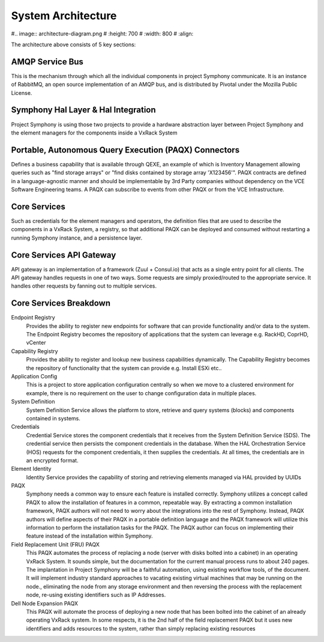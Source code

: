 System Architecture
===================

#.. image:: architecture-diagram.png
#   :height: 700
#   :width: 800
#   :align:

The architecture above consists of 5 key sections:

AMQP Service Bus
----------------

This is the mechanism through which all the individual components in project Symphony communicate. It is an instance of RabbitMQ, an open source implementation of an AMQP bus, and is distributed by Pivotal under the Mozilla Public License.

Symphony Hal Layer & Hal Integration
------------------------------------
Project Symphony is using those two projects to provide a hardware abstraction layer between Project Symphony and the element managers for the components inside a VxRack System

Portable, Autonomous Query Execution (PAQX) Connectors
------------------------------------------------------

Defines a business capability that is available through QEXE, an example of which is Inventory Management allowing queries such as "find storage arrays" or "find disks contained by storage array 'X123456'".  PAQX contracts are defined in a language-agnostic manner and should be implementable by 3rd Party companies without dependency on the VCE Software Engineering teams.   A PAQX can subscribe to events from other PAQX or from the VCE Infrastructure.

Core Services
--------------
Such as credentials for the element managers and operators, the definition files that are used to describe the components in a VxRack System, a registry, so that additional PAQX can be deployed and consumed without restarting a running Symphony instance, and a persistence layer.

Core Services API Gateway
-------------------------
API gateway is an implementation of a framework (Zuul + Consul.io) that acts as a single entry point for all clients. The API gateway handles requests in one of two ways. Some requests are simply proxied/routed to the appropriate service. It handles other requests by fanning out to multiple services.


Core Services Breakdown
-----------------------

Endpoint Registry
 Provides the ability to register new endpoints for software that can provide functionality and/or data to the system. The Endpoint Registry becomes the repository of applications that the system can leverage e.g. RackHD, CoprHD, vCenter

Capability Registry
 Provides the ability to register and lookup new business capabilities dynamically. The Capability Registry becomes the repository of functionality that the system can provide e.g. Install ESXi etc..

Application Config
 This is a project to store application configuration centrally so when we move to a clustered environment for example, there is no requirement on the user to change configuration data in multiple places.

System Definition
 System Definition Service allows the platform to store, retrieve and query systems (blocks) and components contained in systems.

Credentials
 Credential Service stores the component credentials that it receives from the System Definition Service (SDS). The credential service then persists the component credentials in the database. When the HAL Orchestration Service (HOS) requests for the component credentials, it then supplies the credentials. At all times, the credentials are in an encrypted format.

Element Identity
 Identity Service provides the capability of storing and retrieving elements managed via  HAL provided by UUIDs

PAQX
 Symphony needs a common way to ensure each feature is installed correctly. Symphony utilizes a concept called PAQX to allow the installation of features in a common, repeatable way. By extracting a common installation framework, PAQX authors will not need to worry about the integrations into the rest of Symphony. Instead, PAQX authors will define aspects of their PAQX in a portable definition language and the PAQX framework will utilize this information to perform the installation tasks for the PAQX. The PAQX author can focus on implementing their feature instead of the installation within Symphony.

Field Replacement Unit (FRU) PAQX
 This PAQX automates the process of replacing a node (server with disks bolted into a cabinet) in an operating VxRack System. It sounds simple, but the documentation for the current manual process runs to about 240 pages. The implantation in Project Symphony will be a faithful automation, using existing workflow tools, of the document. It will implement industry standard approaches to vacating existing virtual machines that may be running on the node., eliminating the node from any storage environment and then reversing the process with the replacement node, re-using existing identifiers such as IP Addresses.

Dell Node Expansion PAQX
 This PAQX will automate the process of deploying a new node that has been bolted into the cabinet of an already operating VxRack system. In some respects, it is the 2nd half of the field replacement PAQX but it uses new identifiers and adds resources to the system, rather than simply replacing existing resources


